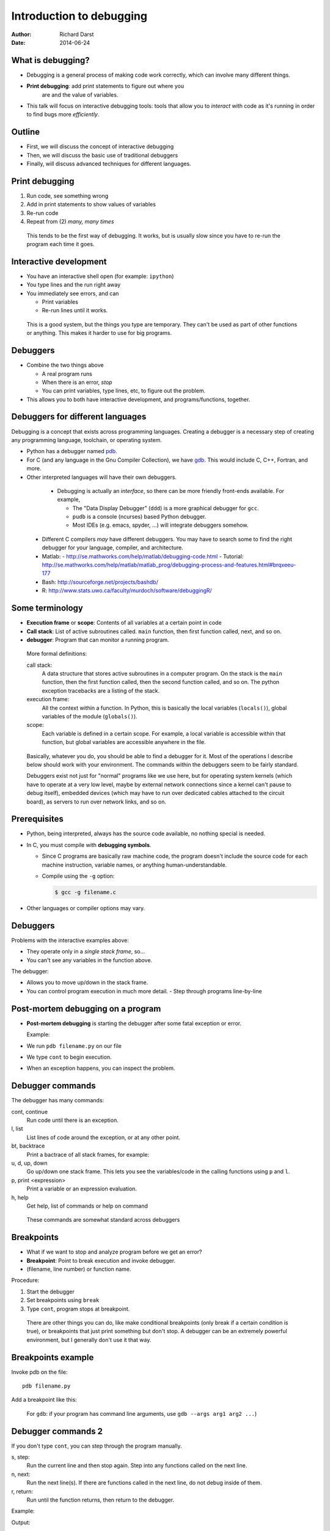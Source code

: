 Introduction to debugging
=========================

:author: Richard Darst
:date: 2014-06-24



What is debugging?
~~~~~~~~~~~~~~~~~~

- Debugging is a general process of making code work correctly, which
  can involve many different things.

- **Print debugging**: add print statements to figure out where you
   are and the value of variables.

- This talk will focus on interactive debugging tools: tools that
  allow you to *interact* with code as it's running in order to find
  bugs more *efficiently*.



Outline
~~~~~~~

- First, we will discuss the concept of interactive debugging

- Then, we will discuss the basic use of traditional debuggers

- Finally, will discuss advanced techniques for different languages.



..
  Types of debugging I will cover
  ~~~~~~~~~~~~~~~~~~~~~~~~~~~~~~~
  
  There are two distinct concepts I will cover in this talk:
  
  - Dropping into an interactive environment in order to check out the
    variables and execute statements.  This is extremely useful for
    development and interactive work.
  
  - "Normal" debugging, using a separate debugging tool to control
    program execution.


Print debugging
~~~~~~~~~~~~~~~

1) Run code, see something wrong

2) Add in print statements to show values of variables

3) Re-run code

4) Repeat from (2) *many, many times*

.. epigraph::

   This tends to be the first way of debugging.  It works, but is
   usually slow since you have to re-run the program each time it
   goes.


Interactive development
~~~~~~~~~~~~~~~~~~~~~~~

- You have an interactive shell open (for example: ``ipython``)

- You type lines and the run right away

- You immediately see errors, and can

  - Print variables

  - Re-run lines until it works.

.. epigraph::

   This is a good system, but the things you type are temporary.  They
   can't be used as part of other functions or anything.  This makes
   it harder to use for big programs.


Debuggers
~~~~~~~~~

- Combine the two things above

  - A real program runs

  - When there is an error, *stop*

  - You can print variables, type lines, etc, to figure out the
    problem.

- This allows you to both have interactive development, and
  programs/functions, together.



Debuggers for different languages
~~~~~~~~~~~~~~~~~~~~~~~~~~~~~~~~~

Debugging is a concept that exists across programming languages.
Creating a debugger is a necessary step of creating any programming
language, toolchain, or operating system.

- Python has a debugger named `pdb`_.

  .. _`pdb`: https://docs.python.org/2/library/pdb.html


- For C (and any language in the Gnu Compiler Collection), we have
  `gdb`_.  This would include C, C++, Fortran, and more.

  ..  _`gdb`: https://www.gnu.org/software/gdb/


- Other interpreted languages will have their own debuggers.


.. epigraph::

   - Debugging is actually an *interface*, so there can be more friendly
     front-ends available.  For example,

     - The "Data Display Debugger" (``ddd``) is a more graphical debugger
       for ``gcc``.
     - ``pudb`` is a console (ncurses) based Python debugger.
     - Most IDEs (e.g. emacs, spyder, ...) will integrate debuggers somehow.

  - Different C compilers *may* have different debuggers.  You may
    have to search some to find the right debugger for your language,
    compiler, and architecture.

  - Matlab:
    - http://se.mathworks.com/help/matlab/debugging-code.html
    - Tutorial: http://se.mathworks.com/help/matlab/matlab_prog/debugging-process-and-features.html#brqxeeu-177

  - Bash: http://sourceforge.net/projects/bashdb/

  - R: http://www.stats.uwo.ca/faculty/murdoch/software/debuggingR/


Some terminology
~~~~~~~~~~~~~~~~

* **Execution frame** or **scope**: Contents of all variables at a
  certain point in code

* **Call stack**: List of active subroutines called.  ``main``
  function, then first function called, next, and so on.

* **debugger**: Program that can monitor a running program.

.. epigraph::

   More formal definitions:


   call stack:
       A data structure that stores active subroutines in a computer
       program.  On the stack is the ``main`` function, then the first
       function called, then the second function called, and so on.  The
       python exception tracebacks are a listing of the stack.

   execution frame:
      All the context within a function.  In Python, this is basically
      the local variables (``locals()``), global variables of the module
      (``globals()``).

   scope:
      Each variable is defined in a certain scope.  For example, a local
      variable is accessible within that function, but global variables
      are accessible anywhere in the file.




.. epigraph::

   Basically, whatever you do, you should be able to find a debugger for
   it.  Most of the operations I describe below should work with your
   environment.  The commands within the debuggers seem to be fairly
   standard.

   Debuggers exist not just for "normal" programs like we use here,
   but for operating system kernels (which have to operate at a very
   low level, maybe by external network connections since a kernel
   can't pause to debug itself), embedded devices (which may have to
   run over dedicated cables attached to the circuit board), as
   servers to run over network links, and so on.



Prerequisites
~~~~~~~~~~~~~~

- Python, being interpreted, always has the source code available, no
  nothing special is needed.

- In C, you must compile with **debugging symbols**.

  - Since C programs are basically raw machine code, the program
    doesn't include the source code for each machine instruction,
    variable names, or anything human-understandable.
  - Compile using the ``-g`` option:

    .. code:: console

      $ gcc -g filename.c

- Other languages or compiler options may vary.




Debuggers
~~~~~~~~~

Problems with the interactive examples above:

- They operate only in a *single stack frame*, so...

- You can't see any variables in the function above.

The debugger:

- Allows you to move up/down in the stack frame.

- You can control program execution in much more detail.
  - Step through programs line-by-line



Post-mortem debugging on a program
~~~~~~~~~~~~~~~~~~~~~~~~~~~~~~~~~~

- **Post-mortem debugging** is starting the debugger after some fatal
  exception or error.

  Example:

  .. pyinc:: ex-raises-exception.py

- We run ``pdb filename.py`` on our file

- We type ``cont`` to begin execution.

- When an exception happens, you can inspect the problem.

.. python::

    $ pdb ex-raises-exception.py
    > /home/richard/scicomp/tut/debugging/ex-raises-exception.py(1)<module>()
    -> import numpy
    (Pdb) cont
    Traceback (most recent call last):
      ...
      File "ex-raises-exception.py", line 1, in <module>
        import numpy
      File "ex-raises-exception.py", line 7, in main
        func(arr)
      File "ex-raises-exception.py", line 3, in func
        x + numpy.array([1, 2])
    ValueError: operands could not be broadcast together with shapes (3) (2) 
    Uncaught exception. Entering post mortem debugging
    Running 'cont' or 'step' will restart the program
    > /home/richard/scicomp/tut/debugging/ex-raises-exception.py(3)func()
    -> x + numpy.array([1, 2])
    (Pdb) 


Debugger commands
~~~~~~~~~~~~~~~~~

The debugger has many commands:

cont, continue
    Run code until there is an exception.

l, list
    List lines of code around the exception, or at any other point.

bt, backtrace
    Print a bactrace of all stack frames, for example:

    .. python::

       /home/richard/scicomp/tut/debugging/ex-raises-exception.py(1)<module>()
       -> import numpy
         /home/richard/scicomp/tut/debugging/ex-raises-exception.py(7)main()
       -> func(arr)
       > /home/richard/scicomp/tut/debugging/ex-raises-exception.py(3)func()
       -> x + numpy.array([1, 2])


u, d, up, down
    Go up/down one stack frame.  This lets you see the variables/code in
    the calling functions using ``p`` and ``l``.

p, print <expression>
    Print a variable or an expression evaluation.

h, help
    Get help, list of commands or help on command

.. python::

    (Pdb) print x
    [ 0  1 10]
    (Pdb) print x + numpy.array([1, 2])
    *** ValueError: operands could not be broadcast together with shapes (3) (2)


.. epigraph::

    These commands are somewhat standard across debuggers



Breakpoints
~~~~~~~~~~~

- What if we want to stop and analyze program before we get an error?

- **Breakpoint**: Point to break execution and invoke debugger.

- (filename, line number) or function name.

Procedure:

1) Start the debugger

2) Set breakpoints using ``break``

3) Type ``cont``, program stops at breakpoint.


.. epigraph::

   There are other things you can do, like make conditional
   breakpoints (only break if a certain condition is true), or
   breakpoints that just print something but don't stop.  A debugger
   can be an extremely powerful environment, but I generally don't use
   it that way.



Breakpoints example
~~~~~~~~~~~~~~~~~~~

Invoke pdb on the file::

  pdb filename.py

Add a breakpoint like this:

.. python::

    (pdb) break file:lineno
    (pdb) break functionName
    (pdb) cont


.. epigraph::

    For ``gdb``: if your program has command line arguments, use
    ``gdb --args arg1 arg2 ...``)


Debugger commands 2
~~~~~~~~~~~~~~~~~~~

If you don't type ``cont``, you can step through the program manually.

s, step:
    Run the current line and then stop again.  Step into any functions
    called on the next line.

n, next:
    Run the next line(s).  If there are functions called in the next
    line, do not debug inside of them.

r, return:
    Run until the function returns, then return to the debugger.

Example:

.. pyinc:: ex-breakpoints.py

Output:

.. code:: console

    $ pdb ex-breakpoints.py
    > /home/richard/scicomp/tut/debugging/ex-breakpoints.py(3)<module>()
    -> def A(x):
    (Pdb) break B
    Breakpoint 1 at
    /home/richard/scicomp/tut/debugging/ex-breakpoints.py:9
    (Pdb) cont
    begin A
    > /home/richard/scicomp/tut/debugging/ex-breakpoints.py(10)B()
    -> print 'begin B'
    (Pdb) l
      8  
      9 B   def B(y):
     10  ->     print 'begin B'
     11         c = y * 2
     12         print c
     13         print 'end B'

.. epigraph::

   A "normal" way of using this on a program would be to start the
   debugger, set a breakpoint before the problem, and step through the
   file, checking each line manually to see what the error is.

   With interactive languages like Python that have better error
   handling facilities, this is not as critical a development
   strategy, but is useful nonetheless.




Attaching to a running process
~~~~~~~~~~~~~~~~~~~~~~~~~~~~~~

- In everything we have done so far, we have to decide we want to
  debug *before* we start the program.  What happens if it's already
  running?

- ``gdb`` (the GNU debugger) can attach to already running processes::

    gdb -p PID

- Then, you use ``bt`` to figure out where you are in the call stack,
  ``list`` to list the code, and ``print`` to show contents of
  variables, etc.

- You could even set future breakpoints and then ``cont``, and it will
  run until you get there.  Or just use ``step`` and ``next`` to
  continue through the program.

Example:

.. pyinc:: gdb-attaching.c

Output:

.. code:: console

    $ gcc -p PID
    ...
    main () at gdb-attaching.c:7
    7         }
    (gdb) print a
    $1 = 1503027589



Using gdb on a running python process
~~~~~~~~~~~~~~~~~~~~~~~~~~~~~~~~~~~~~

- I said that ``gdb -p`` only works on C programs.  That isn't exactly
  true.
- If you install the ``python-dbg`` package, you will get GCC
  extensions for Python that allow GCC to inspect and interact with
  the Python frames
- You have Python versions of the debugger commands:

  - py-list
  - py-up, py-down
  - py-print


Example:

.. pyinc:: gdb-attaching-python.py

Output:

.. code:: console

   $ gdb -p 17456

   <endless ugly stuff>

   (gdb) py-bt
   #0 Frame 0x12a7870, for file gdb-attaching-python.py, line 6, in
   <module> ()
   (gdb) py-list
   ...
   1
   2    a = 0
   3    while True:
  >4        a += 1
   ...
   (gdb) py-print a
   global 'a' = 52638676






Another way to start debugging
~~~~~~~~~~~~~~~~~~~~~~~~~~~~~~

- The above slides are about **post-mortem** (after death, or error)
  debugging.

- Interactive languages give you more power

- You can insert a "enter interactive mode here" marker in code.





Python: ``code.interact``
~~~~~~~~~~~~~~~~~~~~~~~~~

- You can use ``code.interact`` on a single line to examine an
  execution frame, but this doesn't give you the debugger ``up`` or
  ``down`` commands.

- Add this to a line

  .. code::

     from code import interact ; interact.interact(local=locals())

- See ``ex1.py``


Python: Begin debugger at a certain place
~~~~~~~~~~~~~~~~~~~~~~~~~~~~~~~~~~~~~~~~~

- You can start a full debugger instead by using:

  .. python::

    import pdb ; pdb.set_trace()

- ``pdb`` will start exactly from that point.

- Type ``cont`` to quit debugger and resume execution.

- This allows you to go up and down the call stack, unlike
  ``code.interact``.

















Actual programs vs running functions
~~~~~~~~~~~~~~~~~~~~~~~~~~~~~~~~~~~~

I have observed two main ways people write their code:

- As programs, with a start and end point.

  - There are discrete files for each task.
  - Run from the command line, does something, and exits.
  - Most classic debugger tools are designed to handle this case.

- As functions that are run from the shell

  - There is a library of functions, but it can't be run directly.
  - There is one persistent interactive shell, where the library is
    continually reloaded and functions called over and over again.
  - Debugging is equally applicable here, but you need different ways
    to start.

- The concepts of debugging for both of these is similar.



..
  Other options for interactive debugging
  ~~~~~~~~~~~~~~~~~~~~~~~~~~~~~~~~~~~~~~~

  - It is better to use my ``verkko.misc.interact`` module than
  ``code.interact``.

  - ``locals()`` are automatically found and set.
  - ``globals()`` is also passed (not possible with ``code.interact``
  - No banner
  - Enables tab completion

  - To use it

  .. python::

  from verkko.misc import interact ; interact.interact()

  - Even faster method:

  - Simply include this in your file at the place you want to
  interact:

  .. python::

  import verkko.misc.interactnow

  - This is easier to type quickly, but only interacts on the *first*
  round through the code.

  - Example:

  .. pyinc:: ex2.py








IPython debugger - from command line
~~~~~~~~~~~~~~~~~~~~~~~~~~~~~~~~~~~~

IPython includes its own debugger (in a separate package,
``python-ipdb``).  It is equivalent to the regular debugger in most
respects.

- Can be automatically invoked with

  .. code::

     ipython --pdb filename.py

..
  - Runs the Python debugger on an error.  Basically equivalent to
    ``python -m verkko.misc.pdbtb filename.py``


IPython shell - post-mortem debugger
~~~~~~~~~~~~~~~~~~~~~~~~~~~~~~~~~~~~

- Using ``ipython`` as a shell, running functions and stuff.

- Error occurs.  Type ``%debug`` in the IPython shell.

- Debugger invoked at the point of error.

- You can combine this with a meaningless ``raise ValueError`` in
  the code to start the debugger at a certain point.



IPython debugger - interactive
~~~~~~~~~~~~~~~~~~~~~~~~~~~~~~

To invoke ipython debugger at a certain place, do

.. code::

   import ipdb ; ipdb.set_trace()


.. epigraph::

   I have noticed that this sometimes, ``ipdb`` can't do things that
   ``pdb`` can.  If one method does't work, try the other.

   This probably relates to subtle implementation differences and
   the use of enclosing scopes.  I do *not* fully understand it, I
   figure out problems as I go.



Conclusions
~~~~~~~~~~~

- If you ever get to a point where you are adding lots of prints to
  figure out something, stop and see if there's a better way to
  inspect the environment.
  - Printing and logging can still have use.

- Debugging is a fundamental concept of every language.

- With interpreted languages, there are *many* different ways to do
  similar things.




References
~~~~~~~~~~

  - Matlab:
    - http://se.mathworks.com/help/matlab/debugging-code.html
    - Tutorial: http://se.mathworks.com/help/matlab/matlab_prog/debugging-process-and-features.html#brqxeeu-177

  - Bash: http://sourceforge.net/projects/bashdb/

  - R: http://www.stats.uwo.ca/faculty/murdoch/software/debuggingR/




Advanced topics
~~~~~~~~~~~~~~~




Python: Things to watch out for: lines not in functions
~~~~~~~~~~~~~~~~~~~~~~~~~~~~~~~~~~~~~~~~~~~~~~~~~~~~~~~

- Current versions of ``pdb`` and ``ipdb`` have problems with module
  lines that are **not** in any function.

- If the exception is on a line that is **not** in any function, it
  will show the exception in the first line of the file (even though
  it probably isn't there.

- As a workaround, run using one of these methods:

.. code:: console

   $ ipython --pdb <filename>.py
   $ python -m verkko.misc.pdbtb <filename>.py

Example:

.. pyinc:: exception-not-in-function.py

.. code:: pycon

    $ pdb exception-not-in-function.py
    (Pdb) cont
    1
    Traceback (most recent call last):
      ...
      File "exception-not-in-function.py", line 1, in <module>
        print 1
    Exception: The bug is on this line.
    Uncaught exception. Entering post mortem debugging
    Running 'cont' or 'step' will restart the program
    > .../exception-not-in-function.py(1)<module>()
    -> print 1

Notice that lines 6-7 and 11-12 in the output say that the exception is on
line 1 in the code, ``print 1``, **not** line 2.


Python: Things to watch out for: nested contexts
~~~~~~~~~~~~~~~~~~~~~~~~~~~~~~~~~~~~~~~~~~~~~~~~

- Sometimes, scopes can get mixed up and you can get to a point where
  a certain frame can't be debugged.  

- This  mainly happens with generators

Example:

  .. python::

     a = [1, 2, 3]
     print (x+b for x in a)``

Inside this generator (where the ``NameError`` is raised), you can't
print ``a``.  The scope gets messed up inside the generator and it
doesn't know how to find the ``a`` variable.  If you type ``up`` in
the debugger one or two times, it will work.

.. epigraph::

   The technical explanation is that when python does the ``exec`` of
   your input in the debugger, it doesn't properly use the *enclosing*
   scope.


Easy use of PDB from command line
~~~~~~~~~~~~~~~~~~~~~~~~~~~~~~~~~

I wrote a module to invoke pdb automatically:

- You normally run your program with

  .. code:: console

     $ python filename.py

- Change to run your program with

  .. code:: console

     $ python -m verkko.misc.pdbtb filename.py

  .. epigraph::

     This uses the standard ``python -m MODNAME ...`` mechanism.  It is
     the same as running ``python /path/to/MODNAME.py ...`` .

- Python will run normally and with no overhead.  You don't have to
  type ``cont`` to make it start or quit/restart the debugger.

- If (and only if) there is an exception, it will drop to pdb at that
  point.  Otherwise, the program terminates normally.


Core dump
~~~~~~~~~

- The term **core dump** refers to a dump (to disk) of core (memory of
  a process)

- This core can be used to debug the crash, after the program has
  already terminated.

- This could be useful, for example, on jobs submitted to a cluster

- Must be enabled using ``ulimit``::

    ulimit -c unlimited
